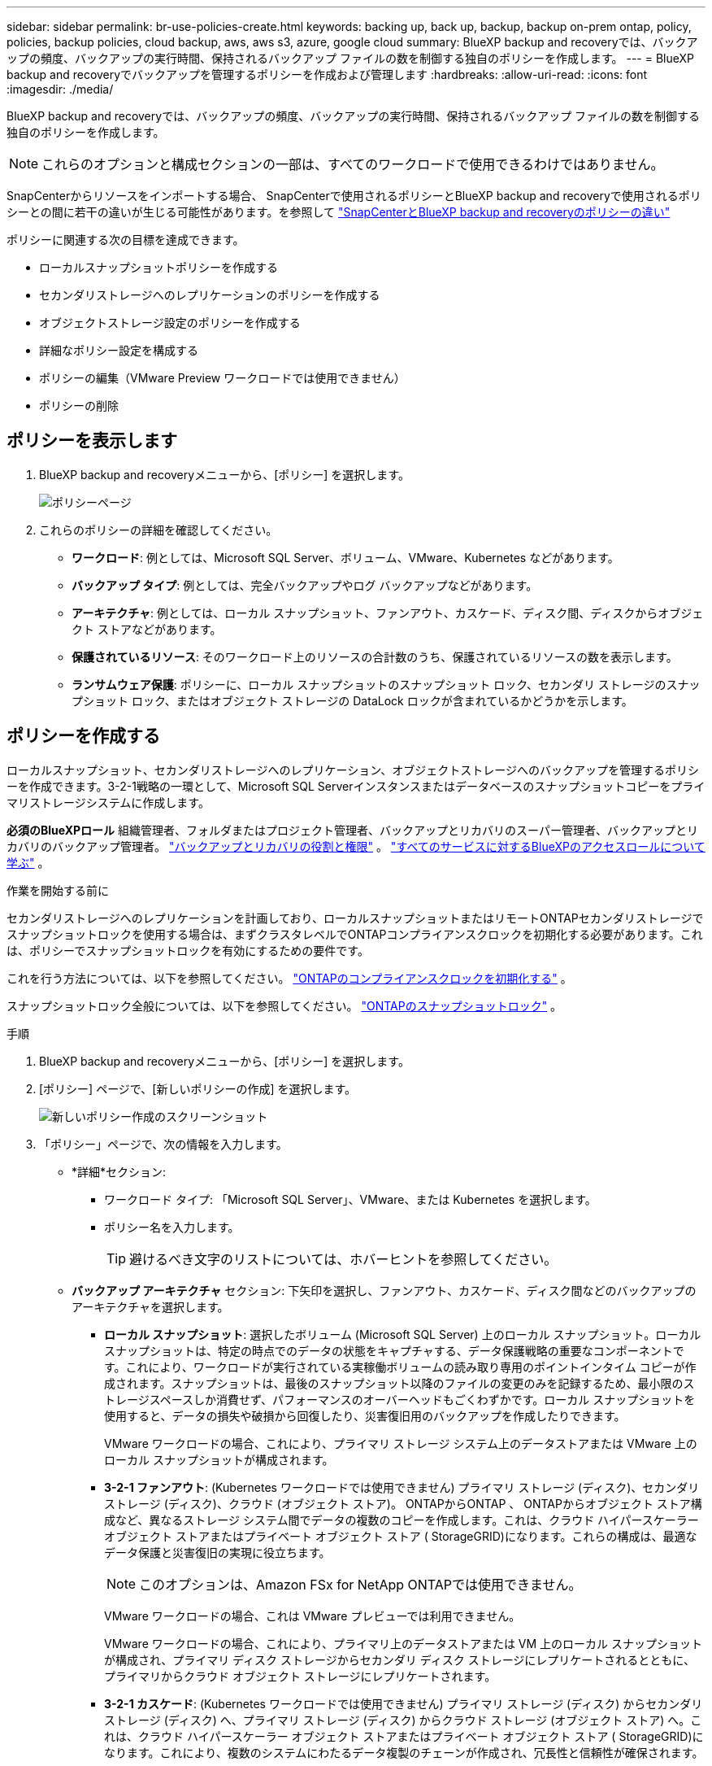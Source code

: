 ---
sidebar: sidebar 
permalink: br-use-policies-create.html 
keywords: backing up, back up, backup, backup on-prem ontap, policy, policies, backup policies, cloud backup, aws, aws s3, azure, google cloud 
summary: BlueXP backup and recoveryでは、バックアップの頻度、バックアップの実行時間、保持されるバックアップ ファイルの数を制御する独自のポリシーを作成します。 
---
= BlueXP backup and recoveryでバックアップを管理するポリシーを作成および管理します
:hardbreaks:
:allow-uri-read: 
:icons: font
:imagesdir: ./media/


[role="lead"]
BlueXP backup and recoveryでは、バックアップの頻度、バックアップの実行時間、保持されるバックアップ ファイルの数を制御する独自のポリシーを作成します。


NOTE: これらのオプションと構成セクションの一部は、すべてのワークロードで使用できるわけではありません。

SnapCenterからリソースをインポートする場合、 SnapCenterで使用されるポリシーとBlueXP backup and recoveryで使用されるポリシーとの間に若干の違いが生じる可能性があります。を参照して link:reference-policy-differences-snapcenter.html["SnapCenterとBlueXP backup and recoveryのポリシーの違い"]

ポリシーに関連する次の目標を達成できます。

* ローカルスナップショットポリシーを作成する
* セカンダリストレージへのレプリケーションのポリシーを作成する
* オブジェクトストレージ設定のポリシーを作成する
* 詳細なポリシー設定を構成する
* ポリシーの編集（VMware Preview ワークロードでは使用できません）
* ポリシーの削除




== ポリシーを表示します

. BlueXP backup and recoveryメニューから、[ポリシー] を選択します。
+
image:screen-br-policies.png["ポリシーページ"]

. これらのポリシーの詳細を確認してください。
+
** *ワークロード*: 例としては、Microsoft SQL Server、ボリューム、VMware、Kubernetes などがあります。
** *バックアップ タイプ*: 例としては、完全バックアップやログ バックアップなどがあります。
** *アーキテクチャ*: 例としては、ローカル スナップショット、ファンアウト、カスケード、ディスク間、ディスクからオブジェクト ストアなどがあります。
** *保護されているリソース*: そのワークロード上のリソースの合計数のうち、保護されているリソースの数を表示します。
** *ランサムウェア保護*: ポリシーに、ローカル スナップショットのスナップショット ロック、セカンダリ ストレージのスナップショット ロック、またはオブジェクト ストレージの DataLock ロックが含まれているかどうかを示します。






== ポリシーを作成する

ローカルスナップショット、セカンダリストレージへのレプリケーション、オブジェクトストレージへのバックアップを管理するポリシーを作成できます。3-2-1戦略の一環として、Microsoft SQL Serverインスタンスまたはデータベースのスナップショットコピーをプライマリストレージシステムに作成します。

*必須のBlueXPロール* 組織管理者、フォルダまたはプロジェクト管理者、バックアップとリカバリのスーパー管理者、バックアップとリカバリのバックアップ管理者。 link:reference-roles.html["バックアップとリカバリの役割と権限"] 。  https://docs.netapp.com/us-en/bluexp-setup-admin/reference-iam-predefined-roles.html["すべてのサービスに対するBlueXPのアクセスロールについて学ぶ"^] 。

.作業を開始する前に
セカンダリストレージへのレプリケーションを計画しており、ローカルスナップショットまたはリモートONTAPセカンダリストレージでスナップショットロックを使用する場合は、まずクラスタレベルでONTAPコンプライアンスクロックを初期化する必要があります。これは、ポリシーでスナップショットロックを有効にするための要件です。

これを行う方法については、以下を参照してください。  https://docs.netapp.com/us-en/ontap/snaplock/initialize-complianceclock-task.html["ONTAPのコンプライアンスクロックを初期化する"^] 。

スナップショットロック全般については、以下を参照してください。  https://docs.netapp.com/us-en/ontap/snaplock/snapshot-lock-concept.html["ONTAPのスナップショットロック"^] 。

.手順
. BlueXP backup and recoveryメニューから、[ポリシー] を選択します。
. [ポリシー] ページで、[新しいポリシーの作成] を選択します。
+
image:screen-br-policies-new-nodata-vm.png["新しいポリシー作成のスクリーンショット"]

. 「ポリシー」ページで、次の情報を入力します。
+
** *詳細*セクション:
+
*** ワークロード タイプ: 「Microsoft SQL Server」、VMware、または Kubernetes を選択します。
*** ポリシー名を入力します。
+

TIP: 避けるべき文字のリストについては、ホバーヒントを参照してください。



** *バックアップ アーキテクチャ* セクション: 下矢印を選択し、ファンアウト、カスケード、ディスク間などのバックアップのアーキテクチャを選択します。
+
*** *ローカル スナップショット*: 選択したボリューム (Microsoft SQL Server) 上のローカル スナップショット。ローカル スナップショットは、特定の時点でのデータの状態をキャプチャする、データ保護戦略の重要なコンポーネントです。これにより、ワークロードが実行されている実稼働ボリュームの読み取り専用のポイントインタイム コピーが作成されます。スナップショットは、最後のスナップショット以降のファイルの変更のみを記録するため、最小限のストレージスペースしか消費せず、パフォーマンスのオーバーヘッドもごくわずかです。ローカル スナップショットを使用すると、データの損失や破損から回復したり、災害復旧用のバックアップを作成したりできます。
+
VMware ワークロードの場合、これにより、プライマリ ストレージ システム上のデータストアまたは VMware 上のローカル スナップショットが構成されます。

*** *3-2-1 ファンアウト*: (Kubernetes ワークロードでは使用できません) プライマリ ストレージ (ディスク)、セカンダリ ストレージ (ディスク)、クラウド (オブジェクト ストア)。 ONTAPからONTAP 、 ONTAPからオブジェクト ストア構成など、異なるストレージ システム間でデータの複数のコピーを作成します。これは、クラウド ハイパースケーラー オブジェクト ストアまたはプライベート オブジェクト ストア ( StorageGRID)になります。これらの構成は、最適なデータ保護と災害復旧の実現に役立ちます。
+

NOTE: このオプションは、Amazon FSx for NetApp ONTAPでは使用できません。

+
VMware ワークロードの場合、これは VMware プレビューでは利用できません。

+
VMware ワークロードの場合、これにより、プライマリ上のデータストアまたは VM 上のローカル スナップショットが構成され、プライマリ ディスク ストレージからセカンダリ ディスク ストレージにレプリケートされるとともに、プライマリからクラウド オブジェクト ストレージにレプリケートされます。

*** *3-2-1 カスケード*: (Kubernetes ワークロードでは使用できません) プライマリ ストレージ (ディスク) からセカンダリ ストレージ (ディスク) へ、プライマリ ストレージ (ディスク) からクラウド ストレージ (オブジェクト ストア) へ。これは、クラウド ハイパースケーラー オブジェクト ストアまたはプライベート オブジェクト ストア ( StorageGRID)になります。これにより、複数のシステムにわたるデータ複製のチェーンが作成され、冗長性と信頼性が確保されます。
+

NOTE: このオプションは、Amazon FSx for NetApp ONTAPでは使用できません。

+
VMware ワークロードの場合、これにより、プライマリ ストレージ上のデータストアまたは VM 上のローカル スナップショットと、プライマリ ディスク ストレージからセカンダリ ディスク ストレージ、そしてクラウド オブジェクト ストレージへのカスケードが構成されます。

*** *ディスクからディスク*: (Kubernetes ワークロードでは使用できません) プライマリ ストレージ (ディスク) からセカンダリ ストレージ (ディスク)。 ONTAPからONTAPへのデータ保護戦略では、2 つのONTAPシステム間でデータを複製し、高可用性と災害復旧を保証します。これは通常、同期レプリケーションと非同期レプリケーションの両方をサポートするSnapMirrorを使用して実現されます。この方法により、データが継続的に更新され、複数の場所で利用可能になり、データ損失に対する強力な保護が提供されます。
+
VMware ワークロードの場合、これにより、プライマリ ストレージ システム上のデータストアまたは VMware にローカル スナップショットが構成され、プライマリ ディスク ストレージ システムからセカンダリ ディスク ストレージ システムにデータが複製されます。

*** *ディスクツーオブジェクトストア*：プライマリストレージ（ディスク）からクラウド（オブジェクトストア）へ。ONTAPシステムからAWS S3、Azure Blob Storage、 StorageGRIDなどのONTAPストレージシステムにデータを複製します。これは通常、 SnapMirror Cloudを使用して実現されます。SnapMirror Cloudは、最初のベースライン転送後に変更されたデータブロックのみを転送することで、永久増分バックアップを提供します。これは、クラウドハイパースケーラーのオブジェクトストアまたはプライベートオブジェクトストア（ StorageGRID）のいずれかです。この方法は長期的なデータ保持とアーカイブに最適で、コスト効率が高くスケーラブルなデータ保護ソリューションを提供します。
+
VMWare ワークロードの場合、これにより、プライマリ上のデータストアまたは VM 上のローカル スナップショットと、プライマリ ディスク ストレージからクラウド オブジェクト ストレージへのレプリケーションが構成されます。

*** *ディスク間のファンアウト*: (Kubernetes ワークロードでは使用できません) プライマリ ストレージ (ディスク) からセカンダリ ストレージ (ディスク) およびプライマリ ストレージ (ディスク) からセカンダリ ストレージ (ディスク)。
+

NOTE: ディスク間ファンアウト オプションには複数のセカンダリ設定を構成できます。

+
VMware ワークロードの場合、これによりプライマリ ディスク ストレージがセカンダリ ディスク ストレージに構成され、プライマリ ディスク ストレージがセカンダリ ディスク ストレージに複製されます。









=== ローカルスナップショットポリシーを作成する

ローカル スナップショットの情報を提供します。

* スナップショットスケジュールを選択するには、「スケジュールを追加」オプションを選択します。スケジュールは最大5つまで作成できます。
* *スナップショット頻度*: 毎時、毎日、毎週、毎月、毎年から頻度を選択します。Kubernetesワークロードでは毎年の頻度は選択できません。
* *スナップショットの保持*: 保持するスナップショットの数を入力します。
* *ログ バックアップを有効にする*: (Microsoft SQL Server ワークロードに適用されます。 (VMware または Kubernetes ワークロードでは使用できません) ログをバックアップするオプションをオンにして、ログ バックアップの頻度と保持期間を設定します。これを行うには、ログ バックアップをあらかじめ構成しておく必要があります。見るlink:br-start-configure.html["ログディレクトリを構成する"] 。
* *プロバイダー*: (Kubernetes ワークロードのみ) Kubernetes アプリケーション リソースをホストするストレージ プロバイダーを選択します。
* *バックアップ ターゲット*: (Kubernetes ワークロードのみ) Kubernetes アプリケーション リソースをホストするストレージ バケットを選択します。スナップショット時のアプリケーション リソース定義がこのバケットに保存されます。バックアップ環境内でバケットにアクセスできることを確認します。
* オプションで、スケジュールの右側にある *詳細* を選択して、 SnapMirrorラベルを設定し、スナップショットのロックを有効にします (Kubernetes ワークロードでは使用できません)。
+
** * SnapMirrorラベル*：ラベルは、関係の保持ルールに従って指定されたスナップショットを転送するためのマーカーとして機能します。スナップショットにラベルを追加すると、そのスナップショットはSnapMirrorレプリケーションのターゲットとしてマークされます。
** *時間からのオフセット*: スナップショットを時間の開始からオフセットする分数を入力します。たとえば、「*15*」と入力すると、毎時15分にスナップショットが撮影されます。時間単位のスケジュールでのみ利用可能です。
** *サイレント時間を有効にする*: サイレント時間を有効にするかどうかを選択します。サイレント アワーとは、スナップショットが取得されない期間であり、バックアップ プロセスによる干渉を受けずにメンテナンスやその他の操作を実行できます。これは、使用ピーク時やメンテナンス期間中のシステムの負荷を軽減するのに役立ちます。時間単位のスケジュールでのみ利用可能です。
** *スナップショットのロックを有効にする*: 改ざん防止スナップショットを有効にするかどうかを選択します。このオプションを有効にすると、指定された保持期間が経過するまでスナップショットを削除または変更できなくなります。  SnapLockテクノロジーを使用するこの機能は、ランサムウェア攻撃からデータを保護し、データの整合性を確保するために不可欠です。
** *スナップショットのロック期間*: スナップショットをロックする日数、月数、または年数を入力します。






=== セカンダリ設定（セカンダリストレージへのレプリケーション）のポリシーを作成する

セカンダリストレージへのレプリケーションに関する情報を提供します。ローカル スナップショット設定のスケジュール情報が、セカンダリ設定に表示されます。これらの設定は Kubernetes ワークロードでは使用できません。

* *バックアップ*: 時間ごと、日ごと、週ごと、月ごと、または年ごとの頻度を選択します。
* *バックアップ対象*: バックアップの対象となるセカンダリ ストレージ上のターゲット システムを選択します。
* *保持*: 保持するスナップショットの数を入力します。
* *スナップショットのロックを有効にする*: 改ざん防止スナップショットを有効にするかどうかを選択します。
* *スナップショットのロック期間*: スナップショットをロックする日数、月数、または年数を入力します。
* *二次転送*:
+
** * ONTAP転送スケジュール - インライン* オプションはデフォルトで選択されており、スナップショットはセカンダリストレージシステムに即座に転送されます。バックアップをスケジュールする必要はありません。
** その他のオプション: 延期転送を選択した場合、転送は即時に行われず、スケジュールを設定できます。


* * SnapMirrorとSnapVault SMAS セカンダリ リレーションシップ*: SQL Server ワークロードにSnapMirrorとSnapVault SMAS セカンダリ リレーションシップを使用します。




=== オブジェクトストレージ設定のポリシーを作成する

オブジェクトストレージへのバックアップに関する情報を指定します。これらの設定は、Kubernetes ワークロードでは「バックアップ設定」と呼ばれます。


NOTE: 表示されるフィールドは、選択したプロバイダーとアーキテクチャによって異なります。



==== AWSオブジェクトストレージのポリシーを作成する

次のフィールドに情報を入力します。

* *プロバイダー*: *AWS* を選択します。
* *AWS アカウント*: AWS アカウントを選択します。
* *バックアップ対象*: 登録済みのS3オブジェクトストレージターゲットを選択します。バックアップ環境からターゲットにアクセスできることを確認してください。
* *IPspace*: バックアップ操作に使用するIPspaceを選択します。複数のIPspaceがあり、どのIPspaceをバックアップに使用するかを制御したい場合に便利です。
* *スケジュール設定*: ローカルスナップショットに設定されたスケジュールを選択します。スケジュールはローカルスナップショットのスケジュールに基づいて設定されているため、削除は可能ですが、追加はできません。
* *保持コピー数*: 保持するスナップショットの数を入力します。
* *実行時間*: データをオブジェクト ストレージにバックアップするためのONTAP転送スケジュールを選択します。
* *オブジェクト ストアからアーカイブ ストレージにバックアップを階層化します*: バックアップをアーカイブ ストレージ (AWS Glacier など) に階層化することを選択した場合は、階層オプションとアーカイブする日数を選択します。
* *整合性スキャンを有効にする*: (Kubernetesワークロードでは利用できません) オブジェクトストレージで整合性スキャン（スナップショットロック）を有効にするかどうかを選択します。これにより、バックアップの有効性が確保され、正常に復元できるようになります。整合性スキャンの頻度は、デフォルトで7日間に設定されています。バックアップが変更または削除されるのを防ぐには、*整合性スキャン*オプションを選択してください。スキャンは最新のスナップショットに対してのみ実行されます。最新のスナップショットに対して整合性スキャンを有効または無効にすることができます。




==== Microsoft Azure オブジェクト ストレージのポリシーを作成する

次のフィールドに情報を入力します。

* *プロバイダー*: *Azure* を選択します。
* *Azure サブスクリプション*: 検出された Azure サブスクリプションを選択します。
* *Azure リソース グループ*: 検出された Azure リソース グループから選択します。
* *バックアップ対象*: 登録済みのオブジェクトストレージターゲットを選択します。バックアップ環境からターゲットにアクセスできることを確認してください。
* *IPspace*: バックアップ操作に使用するIPspaceを選択します。複数のIPspaceがあり、どのIPspaceをバックアップに使用するかを制御したい場合に便利です。
* *スケジュール設定*: ローカルスナップショットに設定されたスケジュールを選択します。スケジュールはローカルスナップショットのスケジュールに基づいて設定されているため、削除は可能ですが、追加はできません。
* *保持コピー数*: 保持するスナップショットの数を入力します。
* *実行時間*: データをオブジェクト ストレージにバックアップするためのONTAP転送スケジュールを選択します。
* *オブジェクト ストアからアーカイブ ストレージにバックアップを階層化します*: バックアップをアーカイブ ストレージに階層化する場合は、階層オプションとアーカイブする日数を選択します。
* *整合性スキャンを有効にする*: (Kubernetesワークロードでは利用できません) オブジェクトストレージで整合性スキャン（スナップショットロック）を有効にするかどうかを選択します。これにより、バックアップの有効性が確保され、正常に復元できるようになります。整合性スキャンの頻度は、デフォルトで7日間に設定されています。バックアップが変更または削除されるのを防ぐには、*整合性スキャン*オプションを選択してください。スキャンは最新のスナップショットに対してのみ実行されます。最新のスナップショットに対して整合性スキャンを有効または無効にすることができます。




==== StorageGRIDオブジェクトストレージのポリシーを作成する

次のフィールドに情報を入力します。

* *プロバイダー*：* StorageGRID *を選択します。
* * StorageGRID認証情報*: 検出された認証情報の中から、 StorageGRID認証情報を選択します。これらの認証情報は、 StorageGRIDオブジェクトストレージシステムへのアクセスに使用され、「設定」オプションで入力されたものです。
* *バックアップ対象*: 登録済みのS3オブジェクトストレージターゲットを選択します。バックアップ環境からターゲットにアクセスできることを確認してください。
* *IPspace*: バックアップ操作に使用するIPspaceを選択します。複数のIPspaceがあり、どのIPspaceをバックアップに使用するかを制御したい場合に便利です。
* *スケジュール設定*: ローカルスナップショットに設定されたスケジュールを選択します。スケジュールはローカルスナップショットのスケジュールに基づいて設定されているため、削除は可能ですが、追加はできません。
* *保持コピー数*: 各頻度で保持するスナップショットの数を入力します。
* *オブジェクト ストレージの転送スケジュール*: (Kubernetes ワークロードでは使用できません) ONTAP転送スケジュールを選択して、データをオブジェクト ストレージにバックアップします。
* *整合性スキャンを有効にする*: (Kubernetesワークロードでは利用できません) オブジェクトストレージで整合性スキャン（スナップショットロック）を有効にするかどうかを選択します。これにより、バックアップの有効性が確保され、正常に復元できるようになります。整合性スキャンの頻度は、デフォルトで7日間に設定されています。バックアップが変更または削除されるのを防ぐには、*整合性スキャン*オプションを選択してください。スキャンは最新のスナップショットに対してのみ実行されます。最新のスナップショットに対して整合性スキャンを有効または無効にすることができます。
* *オブジェクト ストアからアーカイブ ストレージにバックアップを階層化します*: (Kubernetes ワークロードでは使用できません) バックアップをアーカイブ ストレージに階層化する場合は、階層オプションとアーカイブする日数を選択します。




=== ポリシーの詳細設定を構成する

オプションで、ポリシーの詳細設定を行うことができます。これらの設定は、ローカルスナップショット、セカンダリストレージへのレプリケーション、オブジェクトストレージへのバックアップなど、すべてのバックアップアーキテクチャで利用できます。Kubernetesワークロードでは利用できません。

image:screen-br-policies-advanced.png["BlueXP backup and recoveryポリシーの詳細設定のスクリーンショット"]

.手順
. BlueXP backup and recoveryメニューから、[ポリシー] を選択します。
. [ポリシー] ページで、[新しいポリシーの作成] を選択します。
. *ポリシー > 詳細*設定セクションで、下矢印を選択し、オプションを選択します。
. 次の情報を入力します。
+
** *コピーのみのバックアップ*: 別のバックアップ アプリケーションを使用してリソースをバックアップできるコピーのみのバックアップ (Microsoft SQL Server バックアップの一種) を選択します。
** *可用性グループの設定*: 優先するバックアップレプリカを選択するか、特定のレプリカを指定します。この設定は、SQL Server 可用性グループがあり、バックアップに使用するレプリカを制御したい場合に便利です。
** *最大転送速度*：帯域幅使用量を制限しない場合は、「無制限」を選択します。転送速度を制限する場合は、「制限あり」を選択し、オブジェクトストレージへのバックアップアップロードに割り当てるネットワーク帯域幅を1～1,000 Mbpsの範囲で選択します。デフォルトでは、 ONTAPは作業環境のボリュームからオブジェクトストレージへのバックアップデータの転送に無制限の帯域幅を使用できます。バックアップトラフィックが通常のユーザーワークロードに影響を与えていることに気付いた場合は、転送中に使用されるネットワーク帯域幅を減らすことを検討してください。
** *バックアップの再試行*: (VMware Preview ワークロードには適用されません) 障害または中断が発生した場合にジョブを再試行するには、*障害時のジョブの再試行を有効にする* を選択します。スナップショットおよびバックアップ ジョブの最大再試行回数と再試行時間間隔を入力します。再集計は10未満でなければなりません。この設定は、障害や中断が発生した場合にバックアップ ジョブが再試行されるようにする場合に役立ちます。
+

TIP: スナップショット頻度が 1 時間に設定されている場合、再試行回数と合わせた最大遅延は 45 分を超えてはなりません。

** *VM 整合性スナップショットを有効にする*: (VMware ワークロードにのみ適用) VM 整合性スナップショットを有効にするかどうかを選択します。これにより、新しく作成されたスナップショットが、スナップショット作成時の仮想マシンの状態と一致することが保証されます。これは、バックアップが正常に復元され、データが一貫した状態であることを確認するのに役立ちます。これは既存のスナップショットには適用されません。




* *ランサムウェア スキャン*: 各バケットでランサムウェア スキャンを有効にするかどうかを選択します。これには、オブジェクト ストレージに対する DataLock ロックが必要です。スキャンの頻度を日単位で入力します。このオプションは、AWS および Microsoft Azure オブジェクト ストレージに適用されます。このオプションは、クラウド プロバイダーによっては追加料金が発生する場合があることに注意してください。


* *バックアップ検証*: (VMware Preview ワークロードには適用されません) バックアップ検証を有効にするかどうか、また、すぐに実行するか後で実行するかを選択します。この機能により、バックアップが有効であり、正常に復元できることが保証されます。バックアップの整合性を確保するには、このオプションを有効にすることをお勧めします。デフォルトでは、セカンダリ ストレージが構成されている場合、バックアップ検証はセカンダリ ストレージから実行されます。セカンダリ ストレージが構成されていない場合、バックアップ検証はプライマリ ストレージから実行されます。
+
image:screen-br-policies-advanced-more-backup-verification.png["BlueXP backup and recoveryポリシーのバックアップ検証設定のスクリーンショット"]

+
さらに、次のオプションを構成します。

+
** *毎日*、*毎週*、*毎月*、または*毎年*の検証：バックアップ検証で*後で*を選択した場合は、バックアップ検証の頻度を選択します。これにより、バックアップの整合性が定期的にチェックされ、正常に復元できるようになります。
** *バックアップラベル*: バックアップのラベルを入力します。このラベルはシステム内でバックアップを識別するために使用され、バックアップの追跡と管理に役立ちます。
** *データベース整合性チェック*: (VMware Preview ワークロードには適用されません) データベース整合性チェックを有効にするかどうかを選択します。このオプションにより、バックアップが取られる前にデータベースが一貫した状態であることが保証されます。これは、データの整合性を確保するために重要です。
** *ログ バックアップの検証*: (VMware Preview ワークロードには適用されません) ログ バックアップを検証するかどうかを選択します。検証サーバを選択します。ディスクツーディスクまたは 3-2-1 を選択した場合は、検証の保存場所も選択します。このオプションにより、ログ バックアップが有効であり、正常に復元できることが保証されます。これは、データベースの整合性を維持するために重要です。


* *ネットワーク*: バックアップ操作に使用するネットワークインターフェースを選択します。複数のネットワークインターフェースがあり、どのインターフェースをバックアップに使用するかを制御したい場合に便利です。
+
** *IPspace*: バックアップ操作に使用するIPspaceを選択します。複数のIPspaceがあり、どのIPspaceをバックアップに使用するかを制御したい場合に便利です。
** *プライベートエンドポイント構成*：オブジェクトストレージにプライベートエンドポイントを使用している場合は、バックアップ操作に使用するプライベートエンドポイント構成を選択します。これは、プライベートネットワーク接続を介してバックアップが安全に転送されることを保証したい場合に便利です。


* *通知*: バックアップ操作に関するメール通知を有効にするかどうかを選択します。これは、バックアップ操作の開始、完了、または失敗時に通知を受け取りたい場合に便利です。
* *独立ディスク*: (VMware Preview ワークロードに適用可能) 一時データを含む独立ディスクを持つすべてのデータストアをバックアップに含めるには、これをチェックします。独立ディスクは、VMware スナップショットに含まれない VM ディスクです。


* * SnapMirrorとスナップショット形式*: 必要に応じて、Microsoft SQL Server ワークロードのバックアップを管理するポリシーに独自のスナップショット名を入力します。フォーマットとカスタムテキストを入力します。セカンダリ ストレージにバックアップすることを選択した場合は、 SnapMirrorボリュームのプレフィックスとサフィックスを追加することもできます。
+
image:screen-br-sql-policy-create-advanced-snapmirror.png["BlueXP backup and recoveryポリシーのSnapMirrorおよびスナップショット形式の設定のスクリーンショット"]





== ポリシーを編集します。

バックアップ アーキテクチャ、バックアップ頻度、保持ポリシー、およびポリシーのその他の設定を編集できます。


NOTE: この機能は、VMware Preview ワークロードでは使用できません。

ポリシーを編集する際に保護レベルを追加することはできますが、保護レベルを削除することはできません。例えば、ポリシーがローカルスナップショットのみを保護している場合、セカンダリストレージへのレプリケーションやオブジェクトストレージへのバックアップを追加できます。ローカルスナップショットとレプリケーションがある場合は、オブジェクトストレージを追加できます。ただし、ローカルスナップショット、レプリケーション、オブジェクトストレージがある場合は、これらのレベルのいずれかを削除することはできません。

オブジェクト ストレージにバックアップするポリシーを編集している場合は、アーカイブを有効にすることができます。

SnapCenterからリソースをインポートした場合、 SnapCenterで使用されるポリシーとBlueXP backup and recoveryで使用されるポリシーにいくつかの違いが発生する可能性があります。を参照して link:reference-policy-differences-snapcenter.html["SnapCenterとBlueXP backup and recoveryのポリシーの違い"]

.必要なBlueXPロール
組織管理者またはフォルダーまたはプロジェクト管理者。  https://docs.netapp.com/us-en/bluexp-setup-admin/reference-iam-predefined-roles.html["すべてのサービスに対するBlueXPのアクセスロールについて学ぶ"^] 。

.手順
. BlueXPで、*保護* > *バックアップと復元*に進みます。
. *ポリシー*タブを選択します。
. 編集するポリシーを選択します。
. *アクション*を選択しますimage:icon-action.png["アクションアイコン"]アイコンをクリックし、[編集] を選択します。




== ポリシーを削除する

不要になったポリシーは削除できます。


TIP: ワークロードに関連付けられているポリシーは削除できません。

.手順
. BlueXPで、*保護* > *バックアップと復元*に進みます。
. *ポリシー*タブを選択します。
. 削除するポリシーを選択します。
. *アクション*を選択しますimage:icon-action.png["アクションアイコン"]アイコンをクリックし、[削除] を選択します。
. 確認ダイアログボックスの情報を確認し、「削除」を選択します。

